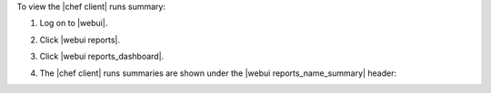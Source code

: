 .. This is an included how-to. 


To view the |chef client| runs summary:

#. Log on to |webui|.
#. Click |webui reports|.
#. Click |webui reports_dashboard|.
#. The |chef client| runs summaries are shown under the |webui reports_name_summary| header:

   .. image:: ../../images/step_manage_webui_reports_dashboard_view_run_summary.png




